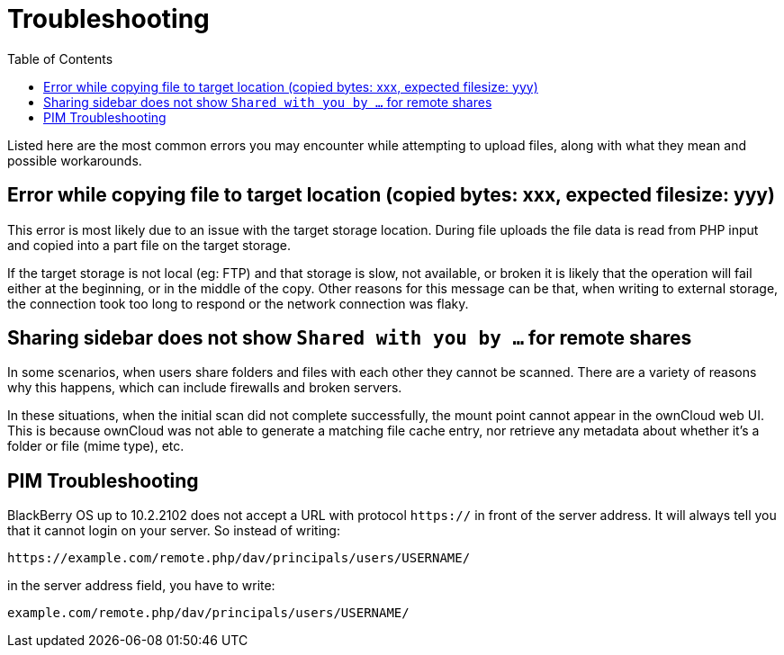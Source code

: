 = Troubleshooting
:toc: right

Listed here are the most common errors you may encounter while
attempting to upload files, along with what they mean and possible
workarounds.

== Error while copying file to target location (copied bytes: xxx, expected filesize: yyy)

This error is most likely due to an issue with the target storage
location. During file uploads the file data is read from PHP input and
copied into a part file on the target storage.

If the target storage is not local (eg: FTP) and that storage is slow, not available, or broken
it is likely that the operation will fail either at the beginning, or in
the middle of the copy. Other reasons for this message can be that, when
writing to external storage, the connection took too long to respond or
the network connection was flaky.

== Sharing sidebar does not show `Shared with you by …` for remote shares

In some scenarios, when users share folders and files with each other
they cannot be scanned. There are a variety of reasons why this happens,
which can include firewalls and broken servers.

In these situations, when the initial scan did not complete successfully, the mount point
cannot appear in the ownCloud web UI. This is because ownCloud was not
able to generate a matching file cache entry, nor retrieve any metadata
about whether it’s a folder or file (mime type), etc.

== PIM Troubleshooting

BlackBerry OS up to 10.2.2102 does not accept a URL with protocol
`https://` in front of the server address. It will always tell you that
it cannot login on your server. So instead of writing:

----
https://example.com/remote.php/dav/principals/users/USERNAME/
----

in the server address field, you have to write:

----
example.com/remote.php/dav/principals/users/USERNAME/
----

